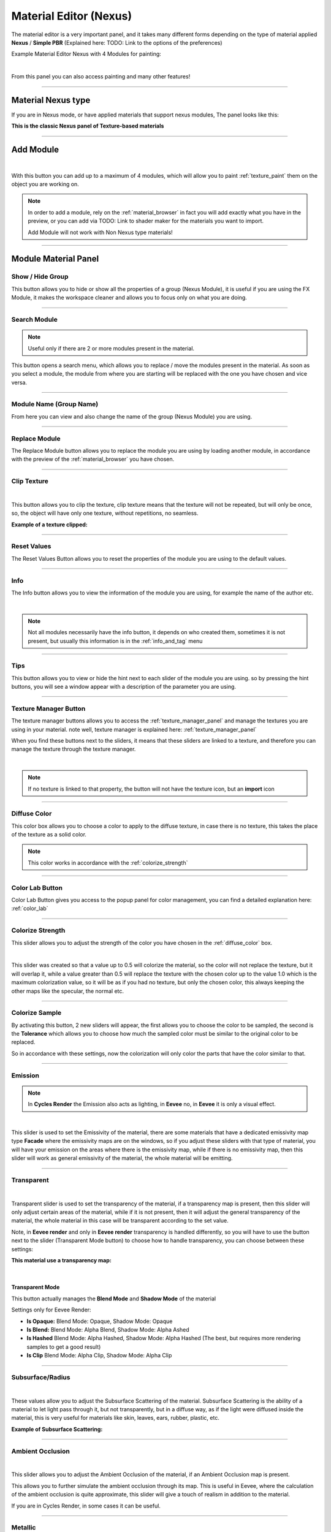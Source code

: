 
.. _material_editor:

Material Editor (Nexus)
=========================

.. seealso::

        Here you can find the section dedicated to video tutorials, it may be useful to you: :ref:`vt_material_editor`

The material editor is a very important panel, and it takes many different forms depending on the type of material applied
**Nexus** / **Simple PBR** (Explained here: TODO: Link to the options of the preferences)


Example Material Editor Nexus with 4 Modules for painting:

.. image:: _static/_images/material_editor/material_editor_nexus_four_modules.jpg
    :align: center
    :width: 800
    :alt: Material Editor Nexus Four Modules

|

From this panel you can also access painting and many other features!

------------------------------------------------------------------------------------------------------------------------

Material Nexus type
--------------------


If you are in Nexus mode, or have applied materials that support nexus modules, The panel looks like this:

**This is the classic Nexus panel of Texture-based materials**

.. image:: _static/_images/material_editor/material_editor_before_add_module.jpg
    :align: center
    :width: 400
    :alt: Material Editor Before Add Module


------------------------------------------------------------------------------------------------------------------------

.. _add_module:

Add Module
----------

.. image:: _static/_images/material_editor/add_module_example_01.png
    :align: center
    :width: 800
    :alt: Add Module Example 01

|

With this button you can add up to a maximum of 4 modules, which will allow you to paint :ref:`texture_paint` them on
the object you are working on.

.. note::
    In order to add a module, rely on the :ref:`material_browser` in fact you will add exactly what you have in the preview,
    or you can add via TODO: Link to shader maker for the materials you want to import.

    Add Module will not work with Non Nexus type materials!

------------------------------------------------------------------------------------------------------------------------

.. _module_material_panel:

Module Material Panel
-----------------------


.. _show_hide_group:

Show / Hide Group
******************

This button allows you to hide or show all the properties of a group (Nexus Module), it is useful if you are using the
FX Module, it makes the workspace cleaner and allows you to focus only on what you are doing.

.. image:: _static/_images/material_editor/me_show_hide_group_01.png
    :align: center
    :width: 400
    :alt: Material Editor Show Hide Group


------------------------------------------------------------------------------------------------------------------------

.. _search_module:

Search Module
**************

.. note::
      Useful only if there are 2 or more modules present in the material.


This button opens a search menu, which allows you to replace / move the modules present in the material.
As soon as you select a module, the module from where you are starting will be replaced with the one you have chosen and vice versa.

.. image:: _static/_images/material_editor/me_search_module.png
    :align: center
    :width: 400
    :alt: Material Editor Search Module


------------------------------------------------------------------------------------------------------------------------

.. _module_name:

Module Name (Group Name)
*************************

From here you can view and also change the name of the group (Nexus Module) you are using.

.. image:: _static/_images/material_editor/me_module_name.png
    :align: center
    :width: 600
    :alt: Module Name

------------------------------------------------------------------------------------------------------------------------

.. _replace_module:

Replace Module
***************


The Replace Module button allows you to replace the module you are using by loading another module, in accordance with the preview
of the :ref:`material_browser` you have chosen.

.. image:: _static/_images/material_editor/me_replace_module.png
    :align: center
    :width: 400
    :alt: Replace Module

------------------------------------------------------------------------------------------------------------------------

.. _module_clip_texture:

Clip Texture
*************

.. image:: _static/_images/material_editor/me_clip_texture_button.webp
    :align: center
    :width: 600
    :alt: Clip Texture

|


This button allows you to clip the texture, clip texture means that the texture will not be repeated, but will only be once,
so, the object will have only one texture, without repetitions, no seamless.

**Example of a texture clipped:**

.. image:: _static/_images/material_editor/me_clip_texture_example.webp
    :align: center
    :width: 800
    :alt: Clip Texture Example


------------------------------------------------------------------------------------------------------------------------

.. _module_reset_values:

Reset Values
**************

The Reset Values Button allows you to reset the properties of the module you are using to the default values.

.. image:: _static/_images/material_editor/me_reset_values.png
    :align: center
    :width: 600
    :alt: Reset Values

------------------------------------------------------------------------------------------------------------------------

.. _module_info:

Info
*****

The Info button allows you to view the information of the module you are using, for example the name of the author etc.

.. image:: _static/_images/material_editor/me_info.png
    :align: center
    :width: 600
    :alt: Info

|

.. note::
        Not all modules necessarily have the info button, it depends on who created them, sometimes it is not present, but usually
        this information is in the :ref:`info_and_tag` menu

------------------------------------------------------------------------------------------------------------------------

.. _module_tips:

Tips
*****

This button allows you to view or hide the hint next to each slider of the module you are using.
so by pressing the hint buttons, you will see a window appear with a description of the parameter you are using.


.. image:: _static/_images/material_editor/me_tips.png
    :align: center
    :width: 600
    :alt: Tips


------------------------------------------------------------------------------------------------------------------------

.. _texture_manager_button:

Texture Manager Button
************************

The texture manager buttons allows you to access the :ref:`texture_manager_panel` and manage the textures you are using in your material.
note well, texture manager is explained here: :ref:`texture_manager_panel`

When you find these buttons next to the sliders, it means that these sliders are linked to a texture, and therefore
you can manage the texture through the texture manager.

.. image:: _static/_images/material_editor/me_texture_manager_button.png
    :align: center
    :width: 800
    :alt: Texture Manager Button

|

.. note::
        If no texture is linked to that property, the button will not have the texture icon, but an **import** icon

------------------------------------------------------------------------------------------------------------------------

.. _diffuse_color:

Diffuse Color
**************

This color box allows you to choose a color to apply to the diffuse texture, in case there is no texture, this takes the place of the texture as a solid color.

.. note::
        This color works in accordance with the :ref:`colorize_strength`

.. image:: _static/_images/material_editor/me_diffuse_color.png
    :align: center
    :width: 800
    :alt: Diffuse Color

------------------------------------------------------------------------------------------------------------------------

.. _color_lab_button:

Color Lab Button
*****************


Color Lab Button gives you access to the popup panel for color management, you can find a detailed explanation
here: :ref:`color_lab`


.. image:: _static/_images/material_editor/color_lab_button.jpg
    :align: center
    :width: 800
    :alt: Color Lab Button


------------------------------------------------------------------------------------------------------------------------

.. _colorize_strength:

Colorize Strength
******************

This slider allows you to adjust the strength of the color you have chosen in the :ref:`diffuse_color` box.


.. image:: _static/_images/material_editor/me_colorize_strength.webp
    :align: center
    :width: 400
    :alt: Colorize Strength

|

This slider was created so that a value up to 0.5 will colorize the material, so the color will not replace the texture,
but it will overlap it, while a value greater than 0.5 will replace the texture with the chosen color up to the value 1.0
which is the maximum colorization value, so it will be as if you had no texture, but only the chosen color, this
always keeping the other maps like the specular, the normal etc.


------------------------------------------------------------------------------------------------------------------------

Colorize Sample
****************

By activating this button, 2 new sliders will appear, the first allows you to choose the color to be sampled, the second
is the **Tolerance** which allows you to choose how much the sampled color must be similar to the original color to be
replaced.

So in accordance with these settings, now the colorization will only color the parts that have the color similar to that.

.. image:: _static/_images/material_editor/me_colorize_sample.webp
    :align: center
    :width: 800
    :alt: Colorize Sample


------------------------------------------------------------------------------------------------------------------------

Emission
********

.. note::
        In **Cycles Render** the Emission also acts as lighting, in **Eevee** no, in **Eevee** it is only a visual effect.

.. image:: _static/_images/material_editor/me_emission.webp
    :align: center
    :width: 400
    :alt: Emission

|

This slider is used to set the Emissivity of the material, there are some materials that have a dedicated emissivity map
type **Facade** where the emissivity maps are on the windows, so if you adjust these sliders with that type of
material, you will have your emission on the areas where there is the emissivity map, while if there is no emissivity map, then
this slider will work as general emissivity of the material, the whole material will be emitting.

------------------------------------------------------------------------------------------------------------------------

Transparent
************

.. image:: _static/_images/material_editor/me_transparent_and_ops.webp
    :align: center
    :width: 400
    :alt: Transparent and Ops

|

Transparent slider is used to set the transparency of the material, if a transparency map is present, then this slider
will only adjust certain areas of the material, while if it is not present, then it will adjust the general transparency of the material,
the whole material in this case will be transparent according to the set value.

Note, in **Eevee render** and only in **Eevee render** transparency is handled differently, so you will have to use
the button next to the slider (Transparent Mode button) to choose how to handle transparency, you can choose between these settings:


**This material use a transparency map:**

.. image:: _static/_images/material_editor/metal_walkway_002.png
    :align: center
    :width: 400
    :alt: Metal Walkway 002

|

Transparent Mode
#################

This button actually manages the **Blend Mode** and **Shadow Mode** of the material

.. image:: _static/_images/material_editor/blend_mode_shadow_mode.webp
    :align: center
    :width: 400
    :alt: Blend Mode Shadow Mode

Settings only for Eevee Render:

- **Is Opaque:** Blend Mode: Opaque, Shadow Mode: Opaque
- **Is Blend:** Blend Mode: Alpha Blend, Shadow Mode: Alpha Ashed
- **Is Hashed** Blend Mode: Alpha Hashed, Shadow Mode: Alpha Hashed (The best, but requires more rendering samples to get a good result)
- **Is Clip** Blend Mode: Alpha Clip, Shadow Mode: Alpha Clip

------------------------------------------------------------------------------------------------------------------------

Subsurface/Radius
******************

.. image:: _static/_images/material_editor/me_subsurface_radius.webp
    :align: center
    :width: 400
    :alt: Subsurface

|

These values allow you to adjust the Subsurface Scattering of the material.
Subsurface Scattering is the ability of a material to let light pass through it, but not transparently,
but in a diffuse way, as if the light were diffused inside the material, this is very useful for materials
like skin, leaves, ears, rubber, plastic, etc.

**Example of Subsurface Scattering:**

.. image:: _static/_images/material_editor/subsurface_suzanne.jpg
    :align: center
    :width: 400
    :alt: Subsurface Example


------------------------------------------------------------------------------------------------------------------------

Ambient Occlusion
******************

.. image:: _static/_images/material_editor/me_ambient_occlusion.webp
    :align: center
    :width: 400
    :alt: Ambient Occlusion

|

This slider allows you to adjust the Ambient Occlusion of the material, if an Ambient Occlusion map is present.

This allows you to further simulate the ambient occlusion through its map. This is useful in Eevee, where
the calculation of the ambient occlusion is quite approximate, this slider will give a touch of realism in addition to the material.

If you are in Cycles Render, in some cases it can be useful.

------------------------------------------------------------------------------------------------------------------------

Metallic
*********

.. image:: _static/_images/material_editor/me_metallic.webp
    :align: center
    :width: 400
    :alt: Metallic

|

This slider allows you to adjust the Metallic of the material, if a Metallic map is present, if it is not present
then this slider will adjust the general metallic of the material, the whole material in this case will be metallic
depending on the set value, a metallic value of 1.0 and a Roughness of 0.0, will render the material as a
shiny metal, while a metallic value of 0.0 and a Roughness of 1.0 will render the material as a non-metallic material

.. image:: _static/_images/material_editor/metal_004.png
    :align: center
    :width: 400
    :alt: Metallic Example


.. hint::
        On a completely black material, setting the Metallic will have no effect, as the black color
        does not reflect light, so no effect will be seen, to see the effect of the Metallic, it is necessary
        set a color other than black, even if it is a very dark color, in this way you will see the effect of the Metallic.
        In short, everything except total black 😊

------------------------------------------------------------------------------------------------------------------------

Specular/Tint
**************

.. image:: _static/_images/material_editor/me_specular_tint.webp
    :align: center
    :width: 400
    :alt: Specular Tint

|

This 2 properties work in symbiosis:

Specular
#########

This slider adjusts the specular of the material, if a specular map is present, then this slider will only adjust
some areas of the material, while if it is not present, then it will adjust the general specular of the material.


Specular Tint
##############

Mix between white and the base color in order to tint the specular highlights.

**Example between Specular tint at 0.0 and 1.0, on the left 0.0, on the right 1.0**

.. image:: _static/_images/material_editor/specular_tint_example.webp
    :align: center
    :width: 800
    :alt: Specular Tint Example

------------------------------------------------------------------------------------------------------------------------

Roughness
**********

.. image:: _static/_images/material_editor/me_roughness.webp
    :align: center
    :width: 400
    :alt: Roughness

|

This slider allows you to adjust the Roughness of the material, if a Roughness map is present, then this slider will only adjust
some areas of the material, while if it is not present, then it will adjust the general roughness of the material.


**Example, on the left the roughness is at 0.0 on the right at 1.0:**

.. image:: _static/_images/material_editor/me_roughness_zero_to_max.webp
    :align: center
    :width: 800
    :alt: Roughness Zero To Max

------------------------------------------------------------------------------------------------------------------------

Sheen / Sheen Tint
*******************

.. image:: _static/_images/material_editor/me_sheen_and_tint.webp
    :align: center
    :width: 400
    :alt: Sheen and Tint

|

These 2 properties work in symbiosis:

Sheen
#######

The sheen is a soft velvet-like reflection that appears in the areas where the light is reflected, value 0.0 means no sheen,
while value 1.0 means maximum sheen.

Sheen Tint
###########

Mix between white and the base color in order to tint the sheen. Value 0.0 means no tint, while value 1.0 means maximum tint.

**Sheen Example:**
First image, **Sheen 0.0** **Sheen Tint 0.0**, Second image **Sheen 1.0** **Sheen Tint 0.0**, Third image **Sheen 1.0** **Sheen Tint 1.0**

.. image:: _static/_images/material_editor/me_sheen_tint_example.webp
    :align: center
    :width: 800
    :alt: Sheen Example

------------------------------------------------------------------------------------------------------------------------

Clearcoat / Roughness
**********************

.. image:: _static/_images/material_editor/me_clearcoat_and_roughness.webp
    :align: center
    :width: 400
    :alt: Clearcoat and Roughness

|

Clearcoat
##########

The clearcoat is a layer of varnish that is applied to the material, it is a layer that is applied on top of the material,
this is similar to the clearcoat of a car.

Clearcoat Roughness
###################

In accordance with the clearcoat, this slider allows you to adjust the roughness of the clearcoat.

**Example, First Image Clearcoat 0.0, Second Image Clearcoat 1.0 and Roughness 0.0, Third Image Clearcoat 1.0 and Roughness 0.25**

.. image:: _static/_images/material_editor/me_clearcoat_example.webp
    :align: center
    :width: 800
    :alt: Clearcoat Example


------------------------------------------------------------------------------------------------------------------------

Transmission
*************

.. image:: _static/_images/material_editor/me_transmission_section.webp
    :align: center
    :width: 400
    :alt: Transmission

|

The transmission is the ability of a material to let light pass through it, this is very useful for materials
like glass, water etc.

This property works in symbiosis with the **IOR** and **Transmission Roughness** properties

The value of the transmission is a value between 0.0 and 1.0, where 0.0 means no transmission, while 1.0
means maximum transmission (To simulate a normal glass it will have 1.0 of transmission)

Ray Tracer Button
##################

The button Raytracer, activate or deactivate, the Screen Space Refractions (For the Glass). Eevee only, in Cycles, this is not necessary,
in Eevee Render it is really necessary to activate it if you want to get a realistic result even if not perfect.

This button activates or deactivates the **Screen Space Refractions** in the material properties and deactivates the property
**Subsurface Translucent** if it is active, otherwise they will go into contrast (This is only necessary for the
Eevee rendering engine, it is not necessary in Cycles)

IOR
#####

The IOR is the index of refraction, it is a value that is used to calculate the refraction of the material.
For example the IOR of the glass is 1.45, the IOR of the water is 1.33, the IOR of the diamond is 2.42 etc...

Transmission Roughness
########################

This slider allows you to adjust the roughness of the transmission. The transmission Roughness will make the material
more or less transparent, the higher the value, the less transparent the material will be, the lower the value, the more transparent
the material will be.

------------------------------------------------------------------------------------------------------------------------

Normal
*******

.. image:: _static/_images/material_editor/me_normal.webp
    :align: center
    :width: 400
    :alt: Normal

|

The normal map (Only if present) allows you to add details to the material this is very useful for simulating details
like reliefs, scratches, etc ... A value equal to 0.0 means no normal map.

Here is an example, on the left the value is 0.0, on the right the value is 1.0

.. image:: _static/_images/material_editor/me_normal_example.webp
    :align: center
    :width: 800
    :alt: Normal Example

------------------------------------------------------------------------------------------------------------------------

Bump / Distance
****************

.. image:: _static/_images/material_editor/me_bump_and_distance.webp
    :align: center
    :width: 400
    :alt: Bump and Distance

|

.. note::
        In Blender at the moment the Bump map has a small resolution limitation, so if you zoom in very close to the object
        you will notice that the Bump map is a bit pixelated, this is a limitation of Blender at the moment.

These 2 properties work in symbiosis:


Bump
#####

The bump map (Only if present) allows you to add details to the material this is very useful for simulating details
like reliefs, scratches, etc ... A value equal to 0.0 means no bump map.

Bump Distance
################

This slider allows you to adjust the distance of the bump map, the higher the value, the more the bump map will be visible,
the lower the value, the less the bump map will be visible.


Here an example, on the left the value of the Bump is 0.0 (Consequently the distance has no effect, on the right the value of the Bump is 0.20 and the distance is 1.0

.. image:: _static/_images/material_editor/me_bump_distance_example.webp
    :align: center
    :width: 800
    :alt: Bump Distance Example

|

.. note::
        The Bump Map, unlike the normal map, is less detailed, as the map is in Black and White, but it creates an effect
        of greater relief than the normal map.

------------------------------------------------------------------------------------------------------------------------

.. _me_vector_location:

Locations XYZ
**************

.. image:: _static/_images/material_editor/me_locations_xyz.webp
    :align: center
    :width: 400
    :alt: Locations XYZ

|

These 3 sliders **LX** **LY** **LZ** allow you to adjust the location of the texture, this is useful if you want to move
the position of the texture on the object.

.. note::
        The **Location Z** property will only work if the mapping type is set to **Box**, **Sphere** or **Tube**
        To access these properties refer to this paragraph: :ref:`mapping_editor_panel` and here: :ref:`mapping_editor_button`


.. attention::
        If you are using the displacement Modifier, these sliders will not move the Displacement effect, to move the
        displacement effect together with the texture, you have to use the **Mapping Editor** described here: :ref:`mapping_editor_panel`
        and here: :ref:`mapping_editor_button`
        because these sliders will not move the UV mapping. If you are using the Displacement **Microdisplacement**
        then these sliders will also work to move the displacement effect, but only in **Cycles Render** mode


------------------------------------------------------------------------------------------------------------------------

.. _me_vector_rotation:

Rotation XYZ
**************

.. image:: _static/_images/material_editor/me_rotation_xyz.webp
    :align: center
    :width: 400
    :alt: Rotation XYZ

|

These 3 sliders **RX** **RY** **RZ** allow you to adjust the rotation of the texture, this is useful if you want to rotate
the position of the texture on the object.

.. note::
        The **Rotation Z** property will only work if the mapping type is set to **Box**, **Sphere** or **Tube**
        To access these properties refer to this paragraph: :ref:`mapping_editor_panel` and here: :ref:`mapping_editor_button`

.. attention::
        If you are using the displacement Modifier, these sliders will not rotate the Displacement effect, to rotate the
        displacement effect together with the texture, you have to use the **Mapping Editor** described here: :ref:`mapping_editor_panel`
        and here: :ref:`mapping_editor_button`
        because these sliders will not rotate the UV mapping. If you are using the Displacement **Microdisplacement**
        then these sliders will also work to rotate the displacement effect, but only in **Cycles Render** mode


------------------------------------------------------------------------------------------------------------------------

.. _me_vector_scale:

Scale XYZ
**********

.. image:: _static/_images/material_editor/me_scale_xyz.webp
    :align: center
    :width: 400
    :alt: Scale XYZ

|

These 3 sliders **SX** **SY** **SZ** allow you to adjust the scale of the texture, this is useful if you want to scale
the position of the texture on the object.

.. note::
        The **Scale Z** property will only work if the mapping type is set to **Box**, **Sphere** or **Tube**
        To access these properties refer to this paragraph: :ref:`mapping_editor_panel` and here: :ref:`mapping_editor_button`

.. attention::
        If you are using the displacement Modifier, these sliders will not scale the Displacement effect, to scale the
        displacement effect together with the texture, you have to use the **Mapping Editor** described here: :ref:`mapping_editor_panel`
        and here: :ref:`mapping_editor_button`
        because these sliders will not scale the UV mapping. If you are using the Displacement **Microdisplacement**
        then these sliders will also work to scale the displacement effect, but only in **Cycles Render** mode

------------------------------------------------------------------------------------------------------------------------

.. _me_vector_scale_uniform:

Scale Uniform
**************

.. image:: _static/_images/material_editor/me_scale_uniform.webp
    :align: center
    :width: 400
    :alt: Scale Uniform

|

This slider allows you to scale the texture uniformly, this is useful if you want to scale the texture uniformly.

.. attention::
        If you are using the displacement Modifier, this slider will not scale the Displacement effect, to scale the
        displacement effect together with the texture, you have to use the **Mapping Editor** described here: :ref:`mapping_editor_panel`
        and here: :ref:`mapping_editor_button`
        because this slider will not scale the UV mapping. If you are using the Displacement **Microdisplacement**
        then this slider will also work to scale the displacement effect, but only in **Cycles Render** mode


------------------------------------------------------------------------------------------------------------------------

World Coordinate
*****************

.. image:: _static/_images/material_editor/me_world_coordinate.webp
    :align: center
    :width: 400
    :alt: World Coordinate

|

The World Coordinate button, if active, allows you to use the coordinates of the world, otherwise it uses the coordinates of the object,
if you move the object once the button is activated, you will see that the texture will move together with the object when you move the object.
from its position.


------------------------------------------------------------------------------------------------------------------------

.. _add_fx_layer:

Add Fx Layer
-------------

.. image:: _static/_images/material_editor/me_add_fx_layer.webp
    :align: center
    :width: 400
    :alt: Add Fx Layer

|

This Button, in accordance with the material preview present in the :ref:`material_browser` allows you to add an effect
to the material. This is explained well in this chapter: :ref:`fx_layer`

By adding an Fx Layer, the addon takes the selected material and analyzes it to understand which map to use as a Mask,
so the selection order is this:

    1. **mask**
    2. **imperfections**
    3. **roughness**
    4. **specular**
    5. **occlusion**
    6. **displace**
    7. **metal**
    8. **diffuse**
    9. **alpha**

So, in order, the addon as soon as it finds a map of those listed above, uses it as a mask to decide where to apply the effect,
and where not, in fact the first maps are all in black and white, white indicates where to apply the effect, black where not to apply it,
using the shades of these maps, we get an Fx Layer. You can also disable the mask map at a later time.


------------------------------------------------------------------------------------------------------------------------

Adjust Node Tree
-----------------

.. image:: _static/_images/material_editor/me_adjust_node_tree.webp
    :align: center
    :width: 400
    :alt: Adjust Node Tree

|

Adjust Node Tree button, if the nodes of Extreme PBR Nexus have been disconnected (For example due to an error, or an involuntary manipulation)
allows you to reconnect all Nexus nodes, and realigns them so that they have a correct order.


Here is an extreme example, before and after:

.. |Before| image:: _static/_images/material_editor/me_module_unconnected.jpg
    :width: 100%

.. |After| image:: _static/_images/material_editor/me_module_reconnected.jpg
    :width: 100%

+-------------------+
| |Before|          |
+-------------------+
| |After|           |
+-------------------+



.. _fx_layer:

Fx Layer
---------

.. note::
        In order to add the Fx Layer you will have to use the **Add Fx** button described here: :ref:`add_fx_layer`


The Fx Layer allows you to add **Above** the material (Module) you are using, an effect, such as
a **Fingerprints** effect or a **Dust** effect or a **Scratches** effect etc ...

To add an Fx Layers, make sure you have applied the material with the **Nexus** option, as the materials applied
with the **Simple PBR** mode do not support Fx Layers.


**An example, wood material, without Fx Layer**

.. image:: _static/_images/fx_layer/fx_plane_no_fx_example.webp
    :align: center
    :width: 100%
    :alt: Fx Plane No Fx Example

**An example, wood material, with Fx Layer Colored**

.. image:: _static/_images/fx_layer/fx_plane_fingerprint_white_example.webp
    :align: center
    :width: 100%
    :alt: Fx Plane Fingerprint White Example

**An example, wood material, with Fx Layer Normal and Roughness**

.. image:: _static/_images/fx_layer/fx_plane_fingerprint_normal_example.webp
    :align: center
    :width: 100%
    :alt: Fx Plane Fingerprint Normal Example

|

.. note::
        All Texture-based materials can become Fx Layers, the Fx Layer in fact uses the maps present in any material
        of the Extreme PBR library, so you have a wide choice. For example you can also apply an FX layer of another wood to the material,
        this will use the maps of the other wood in addition to the underlying material

------------------------------------------------------------------------------------------------------------------------

Fx Layer Panel
----------------


Here is how an Fx Layer panel looks inside the material editor, in fact, once added, it will be
underneath the corresponding material panel (Nexus Module), you can also add 2 Fx Layers if you want, but
it is not recommended to exaggerate with the Fx Layers, as they could slow down the rendering, in addition at the moment, Blender
supports a maximum of 24 Textures per material, so using the Fx Layers, you could exceed this limit, and make it become
the material unusable in Blender.




.. image:: _static/_images/fx_layer/fx_layer_panel_01.webp
    :align: center
    :width: 400
    :alt: Fx Layer Panel 01

------------------------------------------------------------------------------------------------------------------------


Fx Layer same tools
********************


Most references are the same as the material panel, so I won't repeat them, but I leave the reference to the material panel
because they have the same functions:

**Left: Fx Layer, Right: Module**

.. image:: _static/_images/material_editor/fx_layer_same_tools.webp
    :align: center
    :width: 600
    :alt: Fx Layer Same Tools

|


- **Show / Hide Group:** :ref:`show_hide_group`
- **Search Module/Fx:** :ref:`search_module`
- **Module/Fx Name:** :ref:`module_name`
- **Replace Module/Fx:** :ref:`replace_module`


Remove Fx Layer
****************

In addition to removing the Fx Layer, just press the **Remove Fx Layer** button here:

.. image:: _static/_images/fx_layer/fr_layer_remove_button.webp
    :align: center
    :width: 400
    :alt: Fx Layer Remove Button

|

**Clip Texture:** :ref:`module_clip_texture`


------------------------------------------------------------------------------------------------------------------------

.. _fx_dynamic_mask:

Dynamic Mask
*************

.. image:: _static/_images/material_editor/fx_dynamic_mask_section.webp
    :align: center
    :width: 400
    :alt: Dynamic Mask Section

|

By this area you can manage the Fx Layer in 5 modes:


**Choose Mask Selector**

.. image:: _static/_images/material_editor/fx_choose_mask_selector.webp
    :align: center
    :width: 600
    :alt: Fx Choose Mask Selector

------------------------------------------------------------------------------------------------------------------------

Dynamic Mask Paint Mode
########################

This is the default setting once you apply an Fx Layer, in this mode you can paint
where you want the Fx Layer to be visible on the material.

.. important::
        If you intend to use the same material with the same Fx Layer on multiple objects with different shapes,
        you will have to make the material unique, because the painting mask will not work on objects with different shapes.


Paint Tools
############

.. image:: _static/_images/material_editor/fx_paint_tools_button.webp
    :align: center
    :width: 400
    :alt: Fx Paint Tools

|

Paint Tools Button gives you access to the **Paint Tools** popup panel explained in this chapter: :ref:`paint_tools_panel`

------------------------------------------------------------------------------------------------------------------------

Paint Un-Paint
################

.. image:: _static/_images/material_editor/fx_paint_unpaint.webp
    :align: center
    :width: 400
    :alt: Fx Paint Un-Paint

|

These 2 buttons are used to paint or delete the mask, the first paints, the second deletes.

.. note::
        Once you press one of these 2 buttons, the mouse cursor will become a brush, and you can paint,
        so you will have entered **Paint Mode**. To exit **Paint Mode** just press again the
        button that was pressed to enter **Paint Mode**, in fact it will become a **Stop**

        .. image:: _static/_images/material_editor/fx_stop_paint_button.webp
            :align: center
            :width: 400
            :alt: Fx Stop Paint Button



**Example with a corner of FX painted:**

.. image:: _static/_images/material_editor/fx_corner_painted_example.webp
    :align: center
    :width: 800
    :alt: Fx Corner Painted Example

------------------------------------------------------------------------------------------------------------------------

Fill Un-Fill
##############

.. image:: _static/_images/material_editor/fx_fill_unfill.webp
    :align: center
    :width: 400
    :alt: Fx Fill Un-Fill

|

These 2 buttons are used to fill or delete the mask, so if you press Fill, the whole object where the material is applied
of the Fx Layer will be filled with a mask, while if you press Un-Fill, the whole mask will be deleted and you will see only the material
underlying.


------------------------------------------------------------------------------------------------------------------------

Dynamic Mask Noise
*******************

.. image:: _static/_images/fx_layer/fx_dynamic_mask_noise_panel.webp
    :align: center
    :width: 400
    :alt: Fx Dynamic Mask Noise


In this mode, the mask will be controlled by a Noise node. This setting is very useful for making the grass or terrain
less uniform, as the Noise node generates a noise that can be used to mask the repetitions of the texture, so as to make
the material more natural.

**Here is an example of Dynamic Mask Noise:**

.. image:: _static/_images/fx_layer/fx_dynmask_noise_grass_example_01.webp
    :align: center
    :width: 800
    :alt: Fx Dynmask Noise Grass Example 01

The Base material is Grass, while the Fx material is another type of Grass. So this Noise effect decides where
show the Fx layer and where not, based on the mask generated by the Noise.

------------------------------------------------------------------------------------------------------------------------

Detailed Deadlift
##################

Detailed Deadlift manage how much the noise effect should be sharp or not, the higher the value, the sharper the noise effect will be,
consequently the Fx Layer will be sharper, while the lower the value, the less sharp the noise effect will be, consequently
the Fx Layer will be more blurred.

**Here is the example of a Deadlift set to 0.883, so quite strengh:**

.. image:: _static/_images/fx_layer/fx_detailed_deadlift_example.webp
    :align: center
    :width: 800
    :alt: Fx Detailed Deadlift Example

------------------------------------------------------------------------------------------------------------------------

Invert Mask
############


By pressing the Invert Mask button, you will invert the colors of the noise mask, so where there was black before, now there will be white and vice versa.
consequently the noise effect will be inverted.

**Here is the example of a Invert Mask:**

.. image:: _static/_images/fx_layer/fx_invert_noide_mask_example.webp
    :align: center
    :width: 800
    :alt: Fx Invert Mask Example

------------------------------------------------------------------------------------------------------------------------

Roughness
##########

.. image:: _static/_images/fx_layer/fx_dynamic_mask_noise_roughness.webp
    :align: center
    :width: 400
    :alt: Fx Dynamic Mask Noise Roughness

|

Roughness Sliders is used to adjust the roughness of the noise, the higher the value, the rougher the noise will be, so it will be
more rich in details the detachment between the base material and the Fx material.

.. note::
        This value if set high, increases the rendering time.

------------------------------------------------------------------------------------------------------------------------

Detail
########

.. image:: _static/_images/fx_layer/fx_dynamic_mask_noise_detail.webp
    :align: center
    :width: 400
    :alt: Fx Dynamic Mask Noise Detail

|

Detail Sliders is used to adjust the detail of the noise, the higher the value, the more detailed the noise will be, so it will be
more rich in details the detachment between the base material and the Fx material.

.. note::
        This value if set high, increases the rendering time.

------------------------------------------------------------------------------------------------------------------------

Distortion
###########

.. image:: _static/_images/fx_layer/fx_dynamic_mask_noise_distortion.webp
    :align: center
    :width: 400
    :alt: Fx Dynamic Mask Noise Distortion

|

Distortion Sliders is used to adjust the distortion of the noise.

**Here an example of Distortion set to 4.0:**

.. image:: _static/_images/fx_layer/fx_noise_distortion_example_01.webp
    :align: center
    :width: 800
    :alt: Fx Noise Distortion Example 01

------------------------------------------------------------------------------------------------------------------------

Scale
#######

.. image:: _static/_images/fx_layer/fx_dynamic_mask_noise_scale.webp
    :align: center
    :width: 400
    :alt: Fx Dynamic Mask Noise Scale

|

Scale Sliders is used to adjust the scale of the noise.


------------------------------------------------------------------------------------------------------------------------

Dynamic Mask Worn Edges
************************

.. image:: _static/_images/fx_layer/fx_dynamic_mask_worn_edges_panel.webp
    :align: center
    :width: 400
    :alt: Fx Dynamic Mask Worn Edges

|

.. note::
        This tool is specially designed to work even in Eevee that does not yet have support for the detector
        of edges, so this tool is very useful for Eevee, and it also works in Cycles.


**Here is an example of Dynamic Mask Worn Edges:**

.. image:: _static/_images/fx_layer/fx_worn_edge_example.webp
    :align: center
    :width: 800
    :alt: Fx Worn Edge Example

|


The stressed edges are Pre-Bake, and work as a mask, so this mask will be cooked on the sharpest corners of the object.

------------------------------------------------------------------------------------------------------------------------

Make Worn Edges
################

.. image:: _static/_images/fx_layer/fx_make_worn_edges_button.webp
    :align: center
    :width: 400
    :alt: Fx Make Worn Edges Button

|

By pressing this button, the mask will be baked on the sharpest corners of the object.
This type of Bake is with denoising, so it is much more homogeneous and without noise.

------------------------------------------------------------------------------------------------------------------------

Make Noise Worn Edges
######################

.. image:: _static/_images/fx_layer/fx_make_noise_worn_edges_button.webp
    :align: center
    :width: 400
    :alt: Fx Make Noise Worn Edges Button

|

By pressing this button, the mask will be baked on the sharpest corners of the object, but with a noise effect.
This type of Bake is with noise, so it is much more noisy.

------------------------------------------------------------------------------------------------------------------------

Worn Edge Reset Value
######################

.. image:: _static/_images/fx_layer/fx_worn_edge_reset_value.webp
    :align: center
    :width: 400
    :alt: Fx Worn Edge Reset Value

|

This button resets the value of the sliders to the default value into the Worn Edges panel.

------------------------------------------------------------------------------------------------------------------------

Worn Edge Invert Mask
########################

.. image:: _static/_images/fx_layer/fx_worn_edge_invert_mask.webp
    :align: center
    :width: 400
    :alt: Fx Worn Edge Invert Mask

|

This button inverts the mask, so where there was black before, now there will be white and vice versa.

------------------------------------------------------------------------------------------------------------------------

Worn Edge Expand Edges
########################

.. image:: _static/_images/fx_layer/fx_worn_edge_expand_edges.webp
    :align: center
    :width: 400
    :alt: Fx Worn Edge Expand Edges

|

This slider allows you to expand the mask around the corners, so you can make the mask more or less large.

**Here an example of the expansion of the edges Mask:**

.. image:: _static/_images/fx_layer/fx_expand_edge_mask_example.webp
    :align: center
    :width: 800
    :alt: Fx Expand Edge Mask Example

------------------------------------------------------------------------------------------------------------------------

Edges Strength
################

.. image:: _static/_images/fx_layer/fx_worn_edge_edges_strength.webp
    :align: center
    :width: 400
    :alt: Fx Worn Edge Edges Strength

|

Edges Strength adjust the strength of the mask, the higher the value, the stronger the mask will be, the lower the value, the weaker the mask will be.
So it can be said that a low value of the mask, will make the mask more blurred, while a high value will make the mask stronger.

**Here an example between a low value and a high value of the Edges Strength:**

.. image:: _static/_images/fx_layer/fx_worn_edges_strength_example.webp
    :align: center
    :width: 800
    :alt: Fx Edges Strength Example

------------------------------------------------------------------------------------------------------------------------

Dynamic Mask Z-Mix V2
**********************

.. image:: _static/_images/fx_layer/fx_z_mix_panel.webp
    :align: center
    :width: 400
    :alt: Fx Z-Mix Panel

|

Z-Mix V2 allows you to mix the Fx Layer vertically, useful for simulating the effect of a material that has been consumed
vertically, or to simulate grass or "Climbing" vegetation or moss.

**Here some examples of Z-Mix V2:**

.. image:: _static/_images/fx_layer/fx_dynmask_zmix_v2_example_00.webp
    :align: center
    :width: 400
    :alt: Fx Dynmask Z-Mix V2

.. image:: _static/_images/fx_layer/fx_dynmask_zmix_v2_example_01.webp
    :align: center
    :width: 400
    :alt: Fx Dynmask Z-Mix V2 Example 01

.. image:: _static/_images/fx_layer/fx_dynmask_zmix_v2_example_02.webp
    :align: center
    :width: 400
    :alt: Fx Dynmask Z-Mix V2 Example 02

------------------------------------------------------------------------------------------------------------------------

Z-Mix V2 Reset Value
#####################

.. image:: _static/_images/fx_layer/fx_z_mix_reset_value.webp
    :align: center
    :width: 400
    :alt: Fx Z-Mix V2 Reset Value

|

This button resets the value of the sliders to the default value into the Z-Mix V2 panel.

------------------------------------------------------------------------------------------------------------------------

Z-Mix V2 Altitude Level
########################

.. image:: _static/_images/fx_layer/fx_z_mix_altitude_level.webp
    :align: center
    :width: 400
    :alt: Fx Z-Mix V2 Altitude Level

|

This slider adjusts the height of the Z-Mix V2 level.

**Example of 2 different Altitude Level:**

.. image:: _static/_images/fx_layer/fx_z_mix_altitude_example_01.webp
    :align: center
    :width: 800
    :alt: Fx Z-Mix V2 Altitude Example 01

------------------------------------------------------------------------------------------------------------------------

Z-Mix V2 Dead Line
###################

.. image:: _static/_images/fx_layer/fx_z_mix_dead_line.webp
    :align: center
    :width: 400
    :alt: Fx Z-Mix V2 Dead Line

|


By adjusting this slider you can adjust the Dead Line, i.e. the line of separation between the base material and the Fx material.
A higher value will make the Dead Line sharper, while a lower value will make the Dead Line more blurred.

**Example, on the left a dead line with value 0.0, on the right a dead line with a higher value**

.. image:: _static/_images/fx_layer/fx_z_mix_dead_line_example_01.webp
    :align: center
    :width: 800
    :alt: Fx Z-Mix V2 Dead Line Example 01


------------------------------------------------------------------------------------------------------------------------

Z-Mix V2 Deadline Noise
########################

.. image:: _static/_images/fx_layer/fx_z_mix_dead_line_noise.webp
    :align: center
    :width: 400
    :alt: Fx Z-Mix V2 Deadline Noise

|

.. note::
        If activated, it will give access to other properties described later


Once activated, it will make the deadline between one material and another, more noisy, so more natural.

**Here an example of a Deadline without Noise, and with Noise:**

.. image:: _static/_images/fx_layer/fx_dynmask_zmix_v2_deadline_noise_example.webp
    :align: center
    :width: 800
    :alt: Fx Dynmask Z-Mix V2 Deadline Noise Example

------------------------------------------------------------------------------------------------------------------------

Z-Mix V2 Expand Noise
######################

.. image:: _static/_images/fx_layer/fx_z_mix_expand_noise.webp
    :align: center
    :width: 400
    :alt: Fx Z-Mix V2 Expand Noise

|

Expand Noise allows you to expand the Noise, so to make it more stretched.

**Here an example of Expand Noise, on the left a noise without Expand Noise, on the right a noise with Expand Noise of higher value**

.. image:: _static/_images/fx_layer/fx_zmix_expand_noise_example.webp
    :align: center
    :width: 800
    :alt: Fx Z-Mix V2 Expand Noise Example

------------------------------------------------------------------------------------------------------------------------

Z-Mix V2 Scale
###############

.. image:: _static/_images/fx_layer/fx_z_mix_scale.webp
    :align: center
    :width: 400
    :alt: Fx Z-Mix V2 Scale

|

Scale allows you to adjust the scale of the Noise.

**Here an example of Scale, on the left a noise with small scale, on the right a noise most large scale**

.. image:: _static/_images/fx_layer/fx_zmix_scale_noise_example.webp
    :align: center
    :width: 800
    :alt: Fx Z-Mix V2 Scale Example

------------------------------------------------------------------------------------------------------------------------

Z-Mix V2 Stretch Noise
#######################

.. image:: _static/_images/fx_layer/fx_z_stretch_noise.webp
    :align: center
    :width: 400
    :alt: Fx Z-Mix V2 Stretch Noise

|

Stretch Noise allows you to stretch the Noise, so to make it more stretched or less stretched.

**Here an example of Stretch Noise, on the left a noise with No Stretch Noise, on the right a value of Stretch Noise of 1.0**

.. image:: _static/_images/fx_layer/fx_zmix_stretch_noise_example.webp
    :align: center
    :width: 800
    :alt: Fx Z-Mix V2 Stretch Noise Example

------------------------------------------------------------------------------------------------------------------------

Z-Mix V2 Object Space
######################

.. image:: _static/_images/fx_layer/fx_z_mix_object_space.webp
    :align: center
    :width: 400
    :alt: Fx Z-Mix V2 Object Space

|


**Object Space** Toggle button, if set to Object Space, the Z-Mix is in object space, so if you move the object, the Z-Mix
will always be in the same position (This is the default) if instead you press the button, you will switch to **Global Space**, so
the height of the Z-Mix will depend on the position of the object in global space.

**This is useful if for example you have more objects with Lo Z-Mix, and you want for example, the vegetation, or the erosion is
always at the same height on all objects.**

**Here is an example of setting Z-Mix in Global Space on multiple objects:**

.. image:: _static/_images/fx_layer/fx_z_mix_global_coordinates_example.webp
    :align: center
    :width: 800
    :alt: Fx Z-Mix V2 Global Coordinates Example

------------------------------------------------------------------------------------------------------------------------

Z-Mix Invert Z
###############

.. image:: _static/_images/fx_layer/fx_z_mix_invert_z.webp
    :align: center
    :width: 400
    :alt: Fx Z-Mix V2 Invert Z

|

**Invert Z** Toggle button, if set to Invert Z, the Z-Mix will be inverted.

**Here 2 images, te first with Invert Z disabled, the second with Invert Z enabled:**

.. image:: _static/_images/fx_layer/fx_z_mix_global_coordinates_example.webp
    :align: center
    :width: 800
    :alt: Fx Z-Mix V2 Global Coordinates Example

.. image:: _static/_images/fx_layer/fx_z_mix_global_coordinates_invert_z_example.webp
    :align: center
    :width: 800
    :alt: Fx Z-Mix V2 Global Coordinates Invert Z Example

------------------------------------------------------------------------------------------------------------------------

Mask map
**********

.. image:: _static/_images/fx_layer/fx_layer_mask_map_texture_manager.webp
    :align: center
    :width: 800
    :alt: Fx Layer Mask Map Texture Manager

|

This button is the **Texture Manager** described here: :ref:`texture_manager_panel` and in this case the texture
of the mask will be selected automatically from the material that is being applied as Fx Layer, as explained here


Exclude Mask
**************

.. image:: _static/_images/fx_layer/fx_layer_exclude_mask.webp
    :align: center
    :width: 800
    :alt: Fx Layer Exclude Mask

|


Exclude Mask Button, excludes the mask completely, so the Fx layer will be homogeneous over the entire surface of the object where
the material containing the Fx Layer is present.

------------------------------------------------------------------------------------------------------------------------

Invert Fx
**********

.. image:: _static/_images/fx_layer/fx_layer_invert_fx.webp
    :align: center
    :width: 800
    :alt: Fx Layer Invert Fx

|

Invert Fx Button inverts the Fx Layer Mask, so where there was black before, now there will be white and vice versa.

.. note::
        This button will not be visible if you activate the **Exclude Mask** button described in the previous paragraph.

------------------------------------------------------------------------------------------------------------------------

From Min From Max
******************

.. image:: _static/_images/fx_layer/fx_layer_from_min_max.webp
    :align: center
    :width: 800
    :alt: Fx Layer From Min From Max

|

Normally this is used to adjust the shading between the base material and the Fx material, so as to have a desired shading.

------------------------------------------------------------------------------------------------------------------------


Show Diffuse
**************

.. image:: _static/_images/fx_layer/fx_layer_show_diffuse.webp
    :align: center
    :width: 800
    :alt: Fx Layer Show Diffuse

|

Questo valore serve se vuoi mostrare il colore del materiale base, in modo da poterlo vedere oppure no.
Se non vuoi vederlo, impostalo su 0.0, quindi il colore sarà gestito dal Base color.


------------------------------------------------------------------------------------------------------------------------

Fx Layer Properties
**********************

.. image:: _static/_images/fx_layer/fx_layer_properties.webp
    :align: center
    :width: 400
    :alt: Fx Layer Properties

|

Per tutte le proprietà che sono evidenziate, hai già una descrizione completa di esse nel paragrafo **Module Material Panel**
tutte le proprietà, appunto sono le stesse, quindi non le ripeterò, ma ti rimando al paragrafo **Module Material Panel** :ref:`module_material_panel`

.. Translate:

For all the properties that are highlighted, you already have a complete description of them in the paragraph
**Module Material Panel** all the properties, in fact, are the same, so I will not repeat them, but I refer you to
the paragraph **Module Material Panel** :ref:`module_material_panel`




